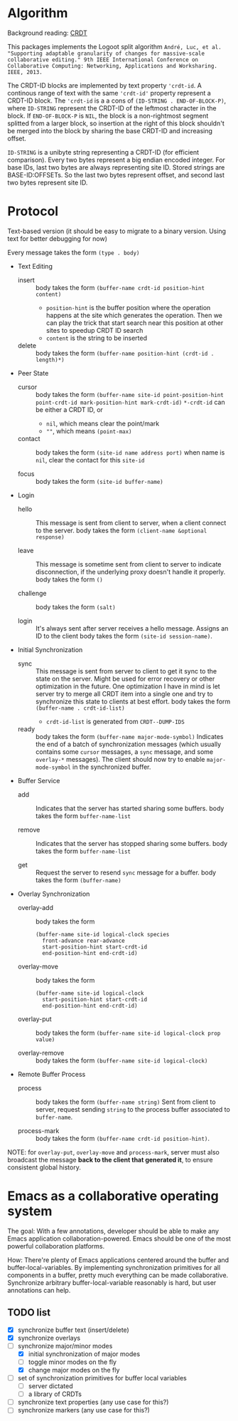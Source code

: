 * Algorithm

Background reading: [[https://en.wikipedia.org/wiki/Conflict-free_replicated_data_type][CRDT]]

This packages implements the Logoot split algorithm
~André, Luc, et al. "Supporting adaptable granularity of changes for massive-scale collaborative editing." 9th IEEE International Conference on Collaborative Computing: Networking, Applications and Worksharing. IEEE, 2013.~
    
The CRDT-ID blocks are implemented by text property ='crdt-id=. A continous range of text with the same ='crdt-id'= property represent a CRDT-ID block. The ='crdt-id= is a a cons of =(ID-STRING . END-OF-BLOCK-P)=, where
=ID-STRING= represent the CRDT-ID of the leftmost character in the block. If =END-OF-BLOCK-P= is =NIL=, the block is a non-rightmost segment splitted from a larger block, so insertion at the right of this block shouldn't be merged into the block by sharing the base CRDT-ID and increasing offset.

=ID-STRING= is a unibyte string representing a CRDT-ID (for efficient comparison).
Every two bytes represent a big endian encoded integer.
For base IDs, last two bytes are always representing site ID.
Stored strings are BASE-ID:OFFSETs. So the last two bytes represent offset,
and second last two bytes represent site ID.

* Protocol

  Text-based version
  (it should be easy to migrate to a binary version.  Using text for better debugging for now)

  Every message takes the form =(type . body)=

  - Text Editing
    + insert ::
      body takes the form =(buffer-name crdt-id position-hint content)=
      - =position-hint= is the buffer position where the operation happens at the site
        which generates the operation.  Then we can play the trick that start search
        near this position at other sites to speedup CRDT ID search
      - =content= is the string to be inserted

    + delete ::
      body takes the form =(buffer-name position-hint (crdt-id . length)*)=

  - Peer State
    + cursor ::
      body takes the form
           =(buffer-name site-id point-position-hint point-crdt-id mark-position-hint mark-crdt-id)=
      =*-crdt-id= can be either a CRDT ID, or
        - =nil=, which means clear the point/mark
        - =""=, which means =(point-max)=

    + contact ::
      body takes the form
           =(site-id name address port)=
      when name is =nil=, clear the contact for this =site-id=

    + focus ::
      body takes the form =(site-id buffer-name)=

  - Login
    + hello ::
      This message is sent from client to server, when a client connect to the server.
      body takes the form =(client-name &optional response)=

    + leave ::
      This message is sometime sent from client to server to indicate disconnection, 
      if the underlying proxy doesn't handle it properly.
      body takes the form =()=

    + challenge ::
      body takes the form =(salt)=

    + login ::
      It's always sent after server receives a hello message.
      Assigns an ID to the client
      body takes the form =(site-id session-name)=.

  - Initial Synchronization
    + sync ::
      This message is sent from server to client to get it sync to the state on the server.
      Might be used for error recovery or other optimization in the future.
      One optimization I have in mind is let server try to merge all CRDT item into a single
      one and try to synchronize this state to clients at best effort.
      body takes the form =(buffer-name . crdt-id-list)=
      - =crdt-id-list= is generated from =CRDT--DUMP-IDS=

    + ready ::
      body takes the form =(buffer-name major-mode-symbol)=
      Indicates the end of a batch of synchronization messages
      (which usually contains some =cursor= messages, a =sync= message,
      and some =overlay-*= messages).
      The client should now try to enable =major-mode-symbol= in the
      synchronized buffer.

  - Buffer Service
    + add ::
      Indicates that the server has started sharing some buffers.
      body takes the form =buffer-name-list=

    + remove ::
      Indicates that the server has stopped sharing some buffers.
      body takes the form =buffer-name-list=

    + get ::
      Request the server to resend =sync= message for a buffer.
      body takes the form =(buffer-name)=

  - Overlay Synchronization
    + overlay-add ::
      body takes the form 
      #+BEGIN_SRC
      (buffer-name site-id logical-clock species
        front-advance rear-advance
        start-position-hint start-crdt-id
        end-position-hint end-crdt-id)
      #+END_SRC

    + overlay-move ::
      body takes the form
      #+BEGIN_SRC
      (buffer-name site-id logical-clock
        start-position-hint start-crdt-id
        end-position-hint end-crdt-id)
      #+END_SRC

    + overlay-put ::
      body takes the form =(buffer-name site-id logical-clock prop value)=

    + overlay-remove ::
      body takes the form =(buffer-name site-id logical-clock)=

  - Remote Buffer Process
    + process ::
      body takes the form =(buffer-name string)=
      Sent from client to server, request sending =string= 
      to the process buffer associated to =buffer-name=.

    + process-mark ::
      body takes the form =(buffer-name crdt-id position-hint)=.

NOTE: for =overlay-put=, =overlay-move= and =process-mark=, server must also broadcast the message
      *back to the client that generated it*, to ensure consistent global history.

* Emacs as a collaborative operating system

The goal: With a few annotations, developer should be able to make any Emacs application 
collaboration-powered. Emacs should be one of the most powerful collaboration platforms.

How: There're plenty of Emacs applications centered around the buffer and buffer-local-variables.
By implementing synchronization primitives for all components in a buffer,
pretty much everything can be made collaborative.
Synchronize arbitrary buffer-local-variable reasonably is hard, but user annotations can help.

** TODO list
   - [X] synchronize buffer text (insert/delete)
   - [X] synchronize overlays
   - [-] synchronize major/minor modes
     + [X] initial synchronization of major modes
     + [ ] toggle minor modes on the fly
     + [X] change major modes on the fly
   - [ ] set of synchronization primitives for buffer local variables
     + [ ] server dictated
     + [ ] a library of CRDTs
   - [ ] synchronize text properties (any use case for this?)
   - [ ] synchronize markers (any use case for this?)
